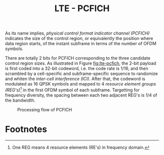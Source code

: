#+TITLE: LTE - PCFICH

As its name implies, /physical control format indicator channel (PCFICH)/ indicates the size of the control region, or equivalently the position where data region starts, of the instant subframe in terms of the number of OFDM symbols.

There are totally 2 bits for PCFICH corresponding to the three candidate control region sizes. As illustrated in Figure [[fig:lte-pcfich]], the 2-bit payload is first coded into a 32-bit codeword, i.e. the code rate is 1/16, and then scrambled by a cell-specific and subframe-specific sequence to randomize and whiten the /inter-cell interference (ICI)/. After that, the codeword is modulated as 16 QPSK symbols and mapped to 4 /resource element groups (REG's)/[fn:1] in the first OFDM symbol of each subframe. Targetting for frequency diversity, the spacing between each two adjacent REG's is 1/4 of the bandwidth.

#+CAPTION: Processing flow of PCFICH
#+NAME: fig:lte-pcfich
[[./fig/lte_pcfich.png]]

* Footnotes
[fn:1] One REG means 4 resource elements (RE's) in frequency domain.
